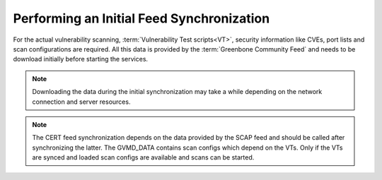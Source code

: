 Performing an Initial Feed Synchronization
------------------------------------------

For the actual vulnerability scanning, :term:`Vulnerability Test scripts<VT>`,
security information like CVEs, port lists and scan configurations are required.
All this data is provided by the :term:`Greenbone Community Feed` and
needs to be download initially before starting the services.

.. note::

  Downloading the data during the initial synchronization may take a while
  depending on the network connection and server resources.

.. code-block::
  :caption: Syncing :term:`VTs<VT>` processed by the scanner

  sudo -u gvm greenbone-nvt-sync

.. note::

  The CERT feed synchronization depends on the data provided by the SCAP
  feed and should be called after synchronizing the latter. The GVMD_DATA
  contains scan configs which depend on the VTs. Only if the VTs are synced and
  loaded scan configs are available and scans can be started.

.. code-block::
  :caption: Syncing the data processed by gvmd

  sudo -u gvm greenbone-feed-sync --type SCAP
  sudo -u gvm greenbone-feed-sync --type CERT
  sudo -u gvm greenbone-feed-sync --type GVMD_DATA

